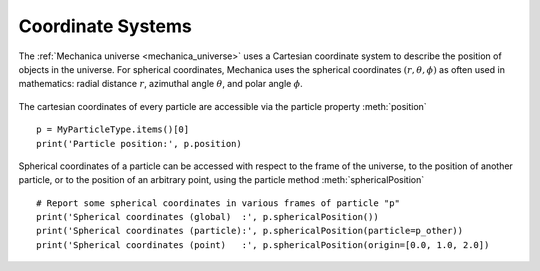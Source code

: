 .. _coordinate_systems:

Coordinate Systems
------------------

The :ref:`Mechanica universe <mechanica_universe>` uses a Cartesian
coordinate system to describe the position of objects in the
universe. For spherical coordinates, Mechanica uses the spherical
coordinates :math:`(r, \theta, \phi)` as often used in mathematics:
radial distance :math:`r`, azimuthal angle :math:`\theta`,
and polar angle :math:`\phi`.

.. figure:: spherical.png
    :width: 400px
    :align: center
    :alt: alternate text
    :figclass: align-center

The cartesian coordinates of every particle are accessible
via the particle property :meth:`position` ::

    p = MyParticleType.items()[0]
    print('Particle position:', p.position)

Spherical coordinates of a particle can be accessed with respect to
the frame of the universe, to the position of another particle, or to
the position of an arbitrary point, using the particle method
:meth:`sphericalPosition` ::

    # Report some spherical coordinates in various frames of particle "p"
    print('Spherical coordinates (global)  :', p.sphericalPosition())
    print('Spherical coordinates (particle):', p.sphericalPosition(particle=p_other))
    print('Spherical coordinates (point)   :', p.sphericalPosition(origin=[0.0, 1.0, 2.0])
